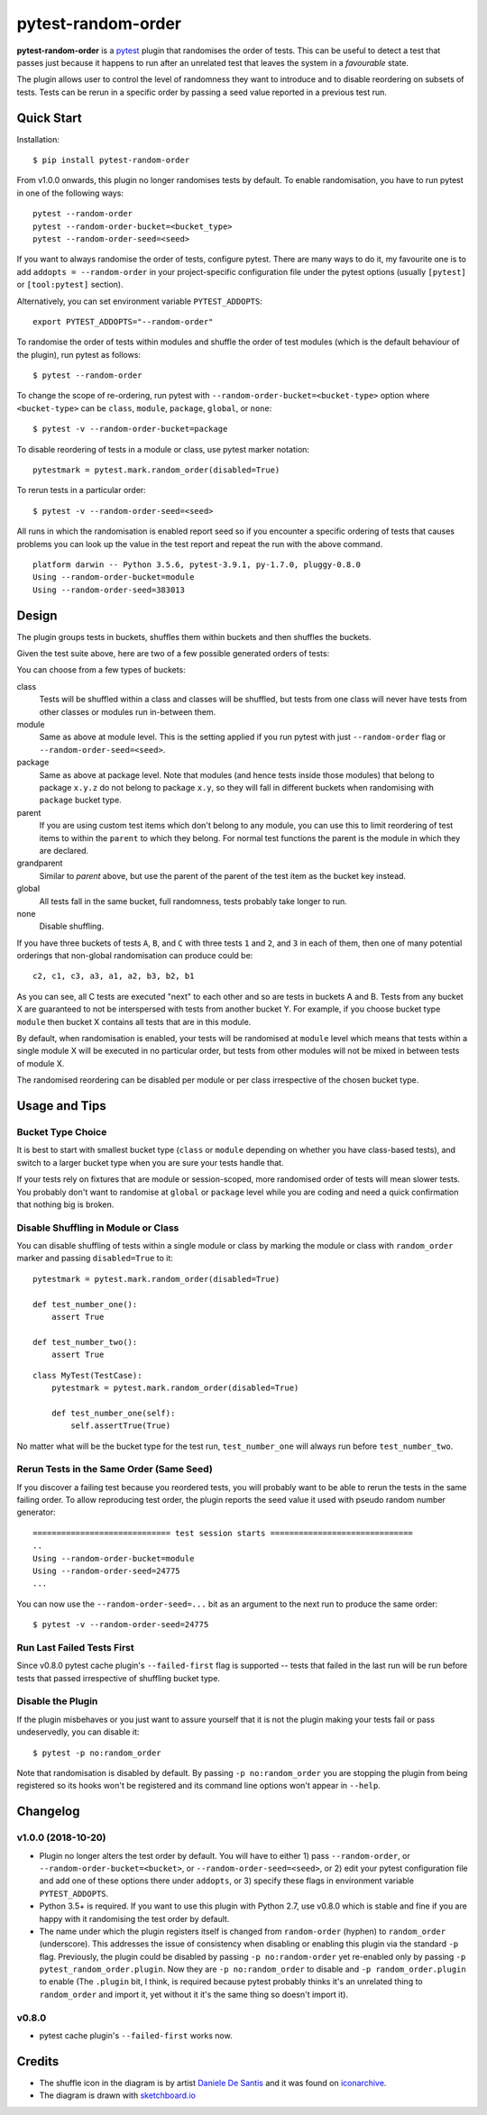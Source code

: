 ===================================
pytest-random-order
===================================

.. image:: https://img.shields.io/badge/python-3.5%2C%203.6%2C%203.7-blue.svg
    :target: https://github.com/jbasko/pytest-random-order

.. image:: https://travis-ci.org/jbasko/pytest-random-order.svg?branch=master
    :target: https://travis-ci.org/jbasko/pytest-random-order

**pytest-random-order** is a `pytest <http://pytest.org>`_ plugin that randomises the order of tests.
This can be useful to detect a test that passes just because it happens to run after an unrelated test that
leaves the system in a *favourable* state.

The plugin allows user to control the level of randomness they want to introduce and to disable
reordering on subsets of tests. Tests can be rerun in a specific order by passing a seed value reported
in a previous test run.

.. image:: ./docs/pytest-random-order-design.png

-----------
Quick Start
-----------

Installation:

::

    $ pip install pytest-random-order

From v1.0.0 onwards, this plugin no longer randomises tests by default. To enable randomisation, you have to run
pytest in one of the following ways:

::

    pytest --random-order
    pytest --random-order-bucket=<bucket_type>
    pytest --random-order-seed=<seed>

If you want to always randomise the order of tests, configure pytest. There are many ways to do it,
my favourite one is to add ``addopts = --random-order`` in your project-specific configuration file
under the pytest options (usually ``[pytest]`` or ``[tool:pytest]`` section).

Alternatively, you can set environment variable ``PYTEST_ADDOPTS``:

::

    export PYTEST_ADDOPTS="--random-order"


To randomise the order of tests within modules and shuffle the order of
test modules (which is the default behaviour of the plugin), run pytest as follows:

::

    $ pytest --random-order

To change the scope of re-ordering, run pytest with ``--random-order-bucket=<bucket-type>`` option
where ``<bucket-type>`` can be ``class``, ``module``, ``package``, ``global``, or ``none``:

::

    $ pytest -v --random-order-bucket=package

To disable reordering of tests in a module or class, use pytest marker notation:

::

    pytestmark = pytest.mark.random_order(disabled=True)

To rerun tests in a particular order:

::

    $ pytest -v --random-order-seed=<seed>

All runs in which the randomisation is enabled report seed so if you encounter a specific ordering of tests
that causes problems you can look up the value in the test report and repeat the run with the above command.

::

    platform darwin -- Python 3.5.6, pytest-3.9.1, py-1.7.0, pluggy-0.8.0
    Using --random-order-bucket=module
    Using --random-order-seed=383013

------
Design
------

.. image:: ./docs/pytest-random-order-design.png

The plugin groups tests in buckets, shuffles them within buckets and then shuffles the buckets.

Given the test suite above, here are two of a few possible generated orders of tests:

.. image:: ./docs/pytest-random-order-example1.png

.. image:: ./docs/pytest-random-order-example2.png

You can choose from a few types of buckets:

class
    Tests will be shuffled within a class and classes will be shuffled,
    but tests from one class will never have tests from other classes or modules run in-between them.

module
    Same as above at module level. This is the setting applied if you run pytest with just ``--random-order`` flag
    or ``--random-order-seed=<seed>``.

package
    Same as above at package level. Note that modules (and hence tests inside those modules) that
    belong to package ``x.y.z`` do not belong to package ``x.y``, so they will fall in different buckets
    when randomising with ``package`` bucket type.

parent
    If you are using custom test items which don't belong to any module, you can use this to
    limit reordering of test items to within the ``parent`` to which they belong. For normal test
    functions the parent is the module in which they are declared.

grandparent
    Similar to *parent* above, but use the parent of the parent of the test item as the bucket key instead.

global
    All tests fall in the same bucket, full randomness, tests probably take longer to run.

none
    Disable shuffling.


If you have three buckets of tests ``A``, ``B``, and ``C`` with three tests ``1`` and ``2``, and ``3`` in each of them,
then one of many potential orderings that non-global randomisation can produce could be:

::

    c2, c1, c3, a3, a1, a2, b3, b2, b1

As you can see, all C tests are executed "next" to each other and so are tests in buckets A and B.
Tests from any bucket X are guaranteed to not be interspersed with tests from another bucket Y.
For example, if you choose bucket type ``module`` then bucket X contains all tests that are in this module.

By default, when randomisation is enabled, your tests will be randomised at ``module`` level which means that
tests within a single module X will be executed in no particular order, but tests from
other modules will not be mixed in between tests of module X.

The randomised reordering can be disabled per module or per class irrespective of the chosen bucket type.

--------------
Usage and Tips
--------------

Bucket Type Choice
++++++++++++++++++

It is best to start with smallest bucket type (``class`` or ``module`` depending on whether you have class-based tests),
and switch to a larger bucket type when you are sure your tests handle that.

If your tests rely on fixtures that are module or session-scoped, more randomised order of tests will mean slower tests.
You probably don't want to randomise at ``global`` or ``package`` level while you are coding and need a quick confirmation
that nothing big is broken.

Disable Shuffling in Module or Class
++++++++++++++++++++++++++++++++++++

You can disable shuffling of tests within a single module or class by marking the module or class
with ``random_order`` marker and passing ``disabled=True`` to it:

::

    pytestmark = pytest.mark.random_order(disabled=True)

    def test_number_one():
        assert True

    def test_number_two():
        assert True

::

    class MyTest(TestCase):
        pytestmark = pytest.mark.random_order(disabled=True)

        def test_number_one(self):
            self.assertTrue(True)


No matter what will be the bucket type for the test run, ``test_number_one`` will always run
before ``test_number_two``.


Rerun Tests in the Same Order (Same Seed)
+++++++++++++++++++++++++++++++++++++++++

If you discover a failing test because you reordered tests, you will probably want to be able to rerun the tests
in the same failing order. To allow reproducing test order, the plugin reports the seed value it used with pseudo random number
generator:

::

    ============================= test session starts ==============================
    ..
    Using --random-order-bucket=module
    Using --random-order-seed=24775
    ...

You can now use the ``--random-order-seed=...`` bit as an argument to the next run to produce the same order:

::

    $ pytest -v --random-order-seed=24775


Run Last Failed Tests First
+++++++++++++++++++++++++++

Since v0.8.0 pytest cache plugin's ``--failed-first`` flag is supported -- tests that failed in the last run
will be run before tests that passed irrespective of shuffling bucket type.


Disable the Plugin
+++++++++++++++++++++++++++++++++++

If the plugin misbehaves or you just want to assure yourself that it is not the plugin making your tests fail or
pass undeservedly, you can disable it:

::

    $ pytest -p no:random_order

Note that randomisation is disabled by default. By passing ``-p no:random_order`` you are stopping the plugin
from being registered so its hooks won't be registered and its command line options won't appear in ``--help``.

--------------
Changelog
--------------

v1.0.0 (2018-10-20)
+++++++++++++++++++

* Plugin no longer alters the test order by default. You will have to either 1) pass ``--random-order``,
  or ``--random-order-bucket=<bucket>``, or ``--random-order-seed=<seed>``, or
  2) edit your pytest configuration file and add one of these options
  there under ``addopts``, or 3) specify these flags in environment variable ``PYTEST_ADDOPTS``.
* Python 3.5+ is required. If you want to use this plugin with Python 2.7, use v0.8.0 which is stable and fine
  if you are happy with it randomising the test order by default.
* The name under which the plugin registers itself is changed from ``random-order`` (hyphen) to ``random_order``
  (underscore). This addresses the issue of consistency when disabling or enabling this plugin via the standard
  ``-p`` flag. Previously, the plugin could be disabled by passing ``-p no:random-order`` yet re-enabled
  only by passing ``-p pytest_random_order.plugin``. Now they are ``-p no:random_order``
  to disable and ``-p random_order.plugin`` to enable (The ``.plugin`` bit, I think, is required because
  pytest probably thinks it's an unrelated thing to ``random_order`` and import it, yet without it it's the
  same thing so doesn't import it).


v0.8.0
++++++

* pytest cache plugin's ``--failed-first`` works now.

-------
Credits
-------

* The shuffle icon in the diagram is by artist `Daniele De Santis`_ and it was found on
  `iconarchive`_.

* The diagram is drawn with `sketchboard.io`_

.. _Daniele De Santis: https://www.danieledesantis.net/
.. _iconarchive: http://www.iconarchive.com/artist/danieledesantis.html
.. _sketchboard.io: https://sketchboard.io/
